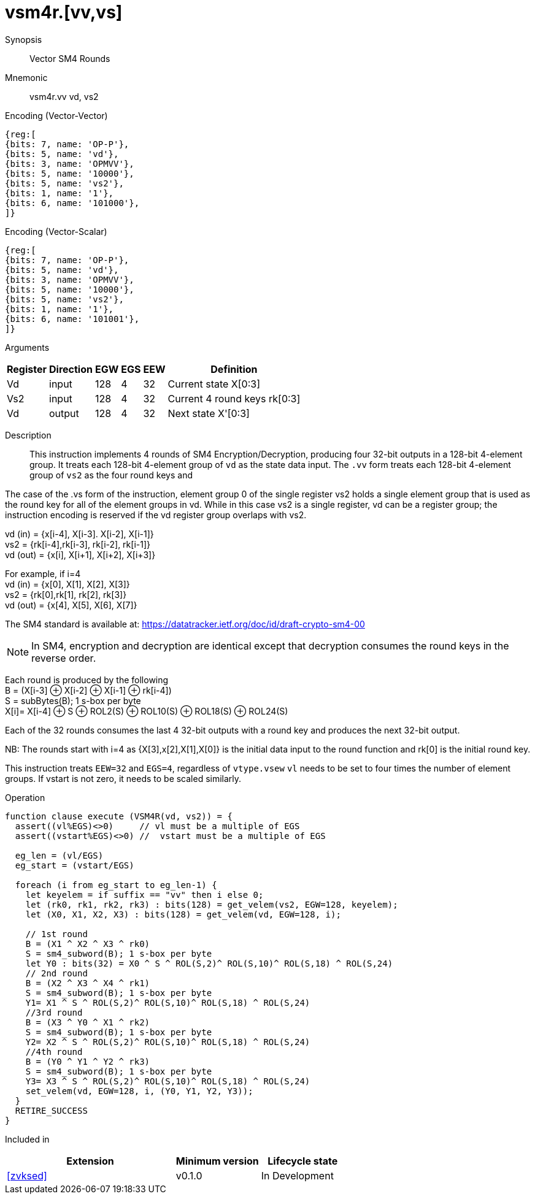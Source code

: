 [[insns-vsm4r, SM4 Rounds]]
= vsm4r.[vv,vs]

Synopsis::
Vector SM4 Rounds

Mnemonic::
vsm4r.vv vd, vs2

Encoding (Vector-Vector)::
[wavedrom, , svg]
....
{reg:[
{bits: 7, name: 'OP-P'},
{bits: 5, name: 'vd'},
{bits: 3, name: 'OPMVV'},
{bits: 5, name: '10000'},
{bits: 5, name: 'vs2'},
{bits: 1, name: '1'},
{bits: 6, name: '101000'},
]}
....

Encoding (Vector-Scalar)::
[wavedrom, , svg]
....
{reg:[
{bits: 7, name: 'OP-P'},
{bits: 5, name: 'vd'},
{bits: 3, name: 'OPMVV'},
{bits: 5, name: '10000'},
{bits: 5, name: 'vs2'},
{bits: 1, name: '1'},
{bits: 6, name: '101001'},
]}
....


Arguments::

[%autowidth]
[%header,cols="4,2,2,2,2,2"]
|===
|Register
|Direction
|EGW
|EGS
|EEW
|Definition

| Vd   | input  | 128  | 4 | 32 | Current state X[0:3]
| Vs2  | input  | 128  | 4 | 32 | Current 4 round keys rk[0:3]
| Vd   | output | 128  | 4 | 32 | Next state X'[0:3]
|===

Description::
This instruction implements 4 rounds of SM4 Encryption/Decryption, producing four 32-bit outputs in
a 128-bit 4-element group.
It treats each 128-bit 4-element group of `vd` as the state data input.
The `.vv` form treats each 128-bit 4-element group of `vs2` as the four round keys and


The case of the .vs form of the instruction, element group 0 of the single register vs2 holds a single element group that is used as the round key for all of the element groups in vd. While in this case vs2 is a single register, vd can be a register group; the instruction encoding is reserved if the vd register group overlaps with vs2.


vd (in) = {x[i-4], X[i-3]. X[i-2], X[i-1]} +
vs2 = {rk[i-4],rk[i-3], rk[i-2], rk[i-1]} +
vd (out) = {x[i], X[i+1], X[i+2], X[i+3]} +

For example, if i=4 +
vd (in) = {x[0], X[1], X[2], X[3]} +
vs2 = {rk[0],rk[1], rk[2], rk[3]} +
vd (out) = {x[4], X[5], X[6], X[7]} +

The SM4 standard is available at: https://datatracker.ietf.org/doc/id/draft-crypto-sm4-00

[NOTE]
====
In SM4, encryption and decryption are identical except that decryption consumes the round keys in the reverse order.
====

Each round is produced by the following +
  B = (X[i-3] &#8853; X[i-2] &#8853; X[i-1] &#8853; rk[i-4]) +
  S = subBytes(B); 1 s-box per byte +
  X[i]= X[i-4] &#8853; S &#8853; ROL2(S) &#8853; ROL10(S) &#8853; ROL18(S) &#8853; ROL24(S) +

Each of the 32 rounds consumes the last 4 32-bit outputs with a round key and produces the next 32-bit output.

NB: The rounds start with i=4 as {X[3],x[2],X[1],X[0]} is the initial data input to the round function
and rk[0] is the initial round key.

This instruction treats `EEW=32` and `EGS=4`, regardless of `vtype.vsew`
`vl` needs to be set to four times the number of element groups.
If vstart is not zero, it needs to be scaled similarly.

Operation::
[source,pseudocode]
--
function clause execute (VSM4R(vd, vs2)) = {
  assert((vl%EGS)<>0)     // vl must be a multiple of EGS
  assert((vstart%EGS)<>0) //  vstart must be a multiple of EGS

  eg_len = (vl/EGS)
  eg_start = (vstart/EGS)
  
  foreach (i from eg_start to eg_len-1) {
    let keyelem = if suffix == "vv" then i else 0;
    let (rk0, rk1, rk2, rk3) : bits(128) = get_velem(vs2, EGW=128, keyelem);
    let (X0, X1, X2, X3) : bits(128) = get_velem(vd, EGW=128, i);

    // 1st round
    B = (X1 ^ X2 ^ X3 ^ rk0)
    S = sm4_subword(B); 1 s-box per byte
    let Y0 : bits(32) = X0 ^ S ^ ROL(S,2)^ ROL(S,10)^ ROL(S,18) ^ ROL(S,24)
    // 2nd round
    B = (X2 ^ X3 ^ X4 ^ rk1)
    S = sm4_subword(B); 1 s-box per byte
    Y1= X1 ^ S ^ ROL(S,2)^ ROL(S,10)^ ROL(S,18) ^ ROL(S,24)
    //3rd round
    B = (X3 ^ Y0 ^ X1 ^ rk2)
    S = sm4_subword(B); 1 s-box per byte
    Y2= X2 ^ S ^ ROL(S,2)^ ROL(S,10)^ ROL(S,18) ^ ROL(S,24)
    //4th round
    B = (Y0 ^ Y1 ^ Y2 ^ rk3)
    S = sm4_subword(B); 1 s-box per byte
    Y3= X3 ^ S ^ ROL(S,2)^ ROL(S,10)^ ROL(S,18) ^ ROL(S,24)
    set_velem(vd, EGW=128, i, (Y0, Y1, Y2, Y3));
  }
  RETIRE_SUCCESS
}
--

Included in::
[%header,cols="4,2,2"]
|===
|Extension
|Minimum version
|Lifecycle state

| <<zvksed>>
| v0.1.0
| In Development
|===
